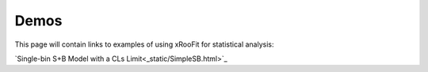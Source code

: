Demos
*************************

This page will contain links to examples of using xRooFit for statistical analysis:

`Single-bin S+B Model with a CLs Limit<_static/SimpleSB.html>`_
